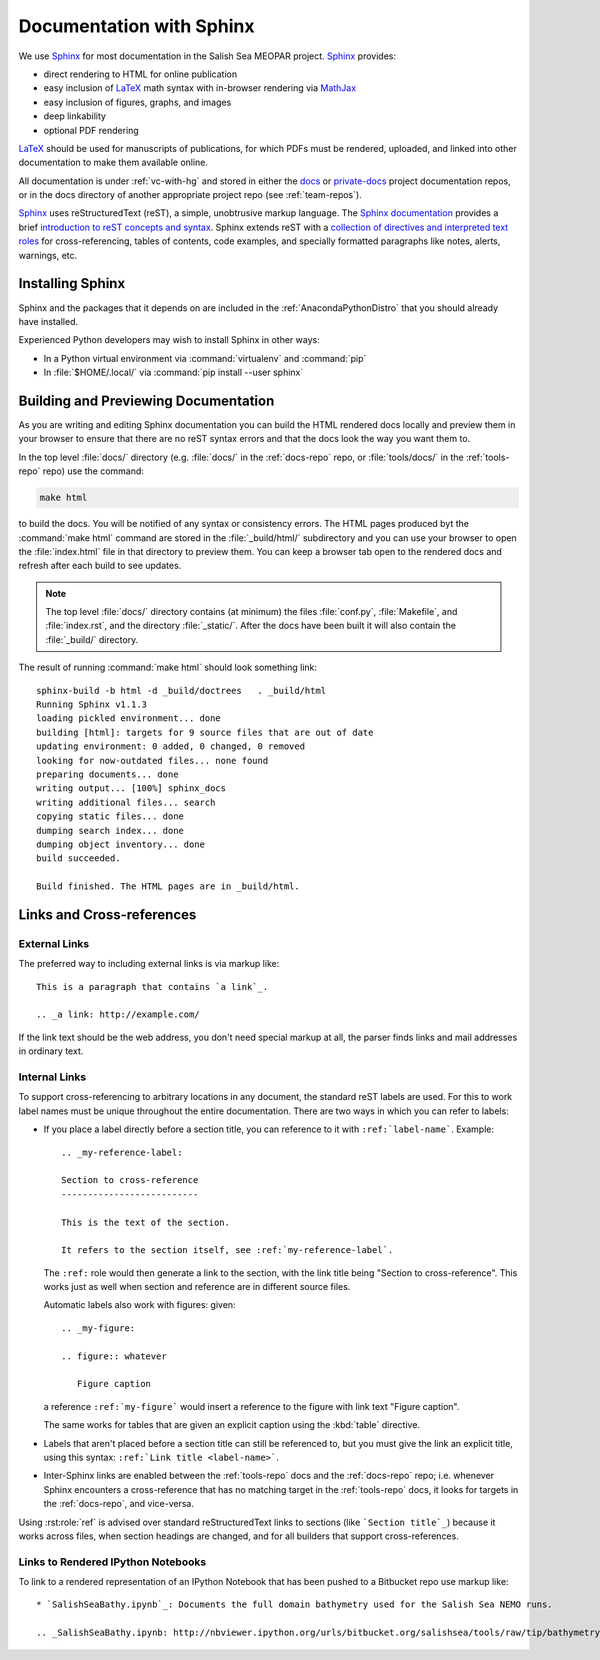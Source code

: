 Documentation with Sphinx
=========================

We use Sphinx_ for most documentation in the Salish Sea MEOPAR project.
Sphinx_ provides:

* direct rendering to HTML for online publication
* easy inclusion of LaTeX_ math syntax with in-browser rendering via MathJax_
* easy inclusion of figures, graphs, and images
* deep linkability
* optional PDF rendering

.. _Sphinx: http://sphinx-doc.org/
.. _LaTeX: http://www.latex-project.org/
.. _MathJax: http://www.mathjax.org/

LaTeX_ should be used for manuscripts of publications,
for which PDFs must be rendered,
uploaded,
and linked into other documentation to make them available online.

All documentation is under :ref:`vc-with-hg` and stored in either the docs_ or `private-docs`_ project documentation repos,
or in the docs directory of another appropriate project repo
(see :ref:`team-repos`).

.. _docs: https://bitbucket.org/salishsea/docs/
.. _private-docs: https://bitbucket.org/salishsea/private-docs/

Sphinx_ uses reStructuredText
(reST),
a simple,
unobtrusive markup language.
The `Sphinx documentation`_ provides a brief `introduction to reST concepts and syntax`_.
Sphinx extends reST with a `collection of directives and interpreted text roles`_ for
cross-referencing,
tables of contents,
code examples,
and specially formatted paragraphs like
notes,
alerts,
warnings,
etc.

.. _Sphinx documentation: http://sphinx-doc.org/contents.html
.. _introduction to reST concepts and syntax: http://sphinx-doc.org/rest.html
.. _collection of directives and interpreted text roles: http://sphinx-doc.org/markup/index.html


Installing Sphinx
-----------------

Sphinx and the packages that it depends on are included in the :ref:`AnacondaPythonDistro` that you should already have installed.

Experienced Python developers may wish to install Sphinx in other ways:

* In a Python virtual environment via :command:`virtualenv` and :command:`pip`
* In :file:`$HOME/.local/` via :command:`pip install --user sphinx`


Building and Previewing Documentation
-------------------------------------

As you are writing and editing Sphinx documentation you can build the HTML rendered docs locally and preview them in your browser to ensure that there are no reST syntax errors and that the docs look the way you want them to.

In the top level :file:`docs/` directory
(e.g. :file:`docs/` in the :ref:`docs-repo` repo,
or :file:`tools/docs/` in the :ref:`tools-repo` repo)
use the command:

.. code-block:: bash

    make html

to build the docs.
You will be notified of any syntax or consistency errors.
The HTML pages produced byt the :command:`make html` command are stored in the :file:`_build/html/` subdirectory and you can use your browser to open the :file:`index.html` file in that directory to preview them.
You can keep a browser tab open to the rendered docs and refresh after each build to see updates.

.. note::

    The top level :file:`docs/` directory contains
    (at minimum)
    the files
    :file:`conf.py`,
    :file:`Makefile`,
    and :file:`index.rst`,
    and the directory :file:`_static/`.
    After the docs have been built it will also contain the :file:`_build/` directory.

The result of running :command:`make html` should look something link::

  sphinx-build -b html -d _build/doctrees   . _build/html
  Running Sphinx v1.1.3
  loading pickled environment... done
  building [html]: targets for 9 source files that are out of date
  updating environment: 0 added, 0 changed, 0 removed
  looking for now-outdated files... none found
  preparing documents... done
  writing output... [100%] sphinx_docs
  writing additional files... search
  copying static files... done
  dumping search index... done
  dumping object inventory... done
  build succeeded.

  Build finished. The HTML pages are in _build/html.


Links and Cross-references
--------------------------

External Links
~~~~~~~~~~~~~~

The preferred way to including external links is via markup like::

  This is a paragraph that contains `a link`_.

  .. _a link: http://example.com/

If the link text should be the web address,
you don't need special markup at all,
the parser finds links and mail addresses in ordinary text.


Internal Links
~~~~~~~~~~~~~~

To support cross-referencing to arbitrary locations in any document,
the standard reST labels are used.
For this to work label names must be unique throughout the entire documentation.  There are two ways in which you can refer to labels:

* If you place a label directly before a section title,
  you can reference to it with ``:ref:`label-name```.
  Example::

    .. _my-reference-label:

    Section to cross-reference
    --------------------------

    This is the text of the section.

    It refers to the section itself, see :ref:`my-reference-label`.

  The ``:ref:`` role would then generate a link to the section,
  with the link title being "Section to cross-reference".
  This works just as well when section and reference are in different source files.

  Automatic labels also work with figures: given::

    .. _my-figure:

    .. figure:: whatever

       Figure caption

  a reference ``:ref:`my-figure``` would insert a reference to the figure
  with link text "Figure caption".

  The same works for tables that are given an explicit caption using the
  :kbd:`table` directive.

* Labels that aren't placed before a section title can still be referenced to,
  but you must give the link an explicit title,
  using this syntax: ``:ref:`Link title <label-name>```.

* Inter-Sphinx links are enabled between the :ref:`tools-repo` docs and the :ref:`docs-repo` repo;
  i.e.
  whenever Sphinx encounters a cross-reference that has no matching target in the :ref:`tools-repo` docs,
  it looks for targets in the :ref:`docs-repo`,
  and vice-versa.

Using :rst:role:`ref` is advised over standard reStructuredText links to sections
(like ```Section title`_``) because it works across files,
when section headings are changed,
and for all builders that support cross-references.


Links to Rendered IPython Notebooks
~~~~~~~~~~~~~~~~~~~~~~~~~~~~~~~~~~~

To link to a rendered representation of an IPython Notebook that has been pushed to a Bitbucket repo use markup like::

  * `SalishSeaBathy.ipynb`_: Documents the full domain bathymetry used for the Salish Sea NEMO runs.

  .. _SalishSeaBathy.ipynb: http://nbviewer.ipython.org/urls/bitbucket.org/salishsea/tools/raw/tip/bathymetry/SalishSeaBathy.ipynb
